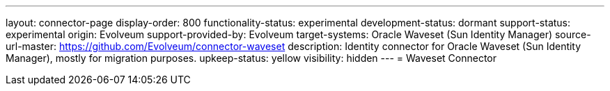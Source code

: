 ---
layout: connector-page
display-order: 800
functionality-status: experimental
development-status: dormant
support-status: experimental
origin: Evolveum
support-provided-by: Evolveum
target-systems: Oracle Waveset (Sun Identity Manager)
source-url-master: https://github.com/Evolveum/connector-waveset
description: Identity connector for Oracle Waveset (Sun Identity Manager), mostly for migration purposes.
upkeep-status: yellow
visibility: hidden
---
= Waveset Connector
